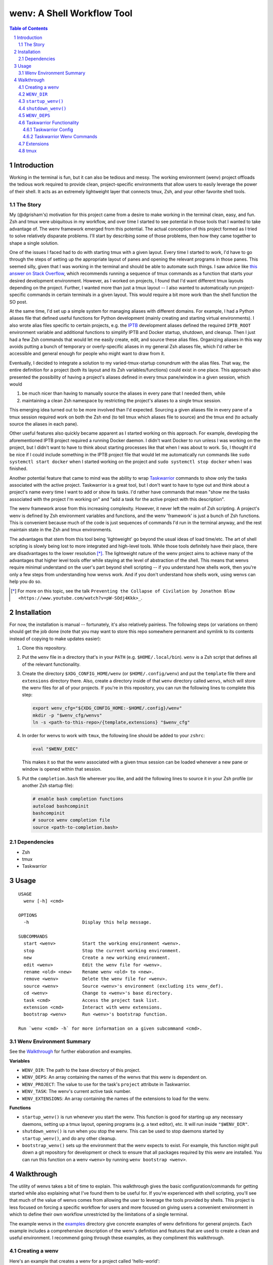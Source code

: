 .. default-role:: literal
.. sectnum::

wenv: A Shell Workflow Tool
===========================

.. contents:: Table of Contents

Introduction
------------

Working in the terminal is fun, but it can also be tedious and messy. The working
environment (wenv) project offloads the tedious work required to provide clean,
project-specific environments that allow users to easily leverage the power of
their shell. It acts as an extremely lightweight layer that connects tmux, Zsh,
and your other favorite shell tools.

The Story
~~~~~~~~~

My (@dgrisham's) motivation for this project came from a desire to make working
in the terminal clean, easy, and fun. Zsh and tmux were ubiquitous in my
workflow, and over time I started to see potential in those tools that I wanted
to take advantage of. The wenv framework emerged from this potential. The actual
conception of this project formed as I tried to solve relatively disparate
problems. I'll start by describing some of those problems, then how they came
together to shape a single solution.

One of the issues I faced had to do with starting tmux with a given layout. Every
time I started to work, I'd have to go through the steps of setting up the
appropriate layout of panes and opening the relevant programs in those panes.
This seemed silly, given that I was working in the terminal and should be able to
automate such things. I saw advice like `this answer on Stack Overflow
<https://stackoverflow.com/a/5752901/4516052>`_, which recommends running a
sequence of tmux commands as a function that starts your desired development
environment. However, as I worked on projects, I found that I'd want different
tmux layouts depending on the project. Further, I wanted more than just a tmux
layout -- I also wanted to automatically run project-specific commands in certain
terminals in a given layout. This would require a bit more work than the shell
function the SO post.

At the same time, I'd set up a simple system for managing aliases with different
domains. For example, I had a Python aliases file that defined useful functions
for Python development (mainly creating and starting virtual environments). I
also wrote alias files specific to certain projects, e.g. the `IPTB
<https://github.com/ipfs/iptb>`_ development aliases defined the required
`IPTB_ROOT` environment variable and additional functions to simplify IPTB and
Docker startup, shutdown, and cleanup. Then I just had a few Zsh commands that
would let me easily create, edit, and source these alias files. Organizing
aliases in this way avoids putting a bunch of temporary or overly-specific
aliases in my general Zsh aliases file, which I'd rather be accessible and
general enough for people who might want to draw from it.

Eventually, I decided to integrate a solution to my varied-tmux-startup conundrum
with the alias files. That way, the entire definition for a project (both its
layout and its Zsh variables/functions) could exist in one place. This approach
also presented the possibility of having a project's aliases defined in every
tmux pane/window in a given session, which would

1.  be much nicer than having to manually source the aliases in every pane that
    I needed them, while
2.  maintaining a clean Zsh namespace by restricting the project's aliases to a
    single tmux session.

This emerging idea turned out to be more involved than I'd expected. Sourcing a
given aliases file in every pane of a tmux session required work on both the Zsh
end (to tell tmux which aliases file to source) and the tmux end (to actually
source the aliases in each pane).

Other useful features also quickly became apparent as I started working on this
approach. For example, developing the aforementioned IPTB project required a
running Docker daemon. I didn't want Docker to run unless I was working on the
project, but I didn't want to have to think about starting processes like that
when I was about to work. So, I thought it'd be nice if I could include something
in the IPTB project file that would let me automatically run commands like `sudo
systemctl start docker` when I started working on the project and `sudo
systemctl stop docker` when I was finished.

Another potential feature that came to mind was the ability to wrap `Taskwarrior
<https://taskwarrior.org/>`_ commands to show only the tasks associated with the
active project. Taskwarrior is a great tool, but I don't want to have to type out
and think about a project's name every time I want to add or show its tasks. I'd
rather have commands that mean "show me the tasks associated with the project I'm
working on" and "add a task for the active project with this description".

The wenv framework arose from this increasing complexity. However, it never left
the realm of Zsh scripting. A project's wenv is defined by Zsh environment
variables and functions, and the wenv 'framework' is just a bunch of Zsh
functions. This is convenient because much of the code is just sequences of
commands I'd run in the terminal anyway, and the rest maintain state in the Zsh
and tmux environments.

The advantages that stem from this tool being 'lightweight' go beyond the usual
ideas of load time/etc. The art of shell scripting is slowly being lost to more
integrated and high-level tools. While those tools definitely have their place,
there are disadvantages to the lower resolution [*]_. The lightweight nature of
the wenv project aims to achieve many of the advantages that higher level tools
offer while staying at the level of abstraction of the shell. This means that
wenvs require minimal understand on the user's part beyond shell scripting -- if
you understand how shells work, then you're only a few steps from understanding
how wenvs work. And if you don't understand how shells work, using wenvs can help
you do so.

.. [*] For more on this topic, see the talk `Preventing the Collapse of Civilation
   by Jonathon Blow <https://www.youtube.com/watch?v=pW-SOdj4Kkk>_`.

Installation
------------

For now, the installation is manual -- fortunately, it's also relatively
painless. The following steps (or variations on them) should get the job done
(note that you may want to store this repo somewhere permanent and symlink to
its contents instead of copying to make updates easier):

1.  Clone this repository.
2.  Put the `wenv` file in a directory that's in your `PATH` (e.g.
    `$HOME/.local/bin`). `wenv` is a Zsh script that defines all of the
    relevant functionality.
3.  Create the directory `$XDG_CONFIG_HOME/wenv` (or `$HOME/.config/wenv`) and
    put the `template` file there and `extensions` directory there. Also, create
    a directory inside of that `wenv` directory called `wenvs`, which will store
    the wenv files for all of your projects. If you're in this repository, you
    can run the following lines to complete this step:

    .. code-block:: bash

        export wenv_cfg="${XDG_CONFIG_HOME:-$HOME/.config}/wenv"
        mkdir -p "$wenv_cfg/wenvs"
        ln -s <path-to-this-repo>/{template,extensions} "$wenv_cfg"

4.  In order for wenvs to work with `tmux`, the following line should be added
    to your `zshrc`:

    .. code-block:: bash

        eval "$WENV_EXEC"

    This makes it so that the wenv associated with a given tmux session can be
    loaded whenever a new pane or window is opened within that session.
5.  Put the `completion.bash` file wherever you like, and add the following
    lines to source it in your Zsh profile (or another Zsh startup file):

    .. code-block:: bash

        # enable bash completion functions
        autoload bashcompinit
        bashcompinit
        # source wenv completion file
        source <path-to-completion.bash>

Dependencies
~~~~~~~~~~~~

-   Zsh
-   tmux
-   Taskwarrior

Usage
-----

::

    USAGE
      wenv [-h] <cmd>

    OPTIONS
      -h                    Display this help message.

    SUBCOMMANDS
      start <wenv>          Start the working environment <wenv>.
      stop                  Stop the current working environment.
      new                   Create a new working environment.
      edit <wenv>           Edit the wenv file for <wenv>.
      rename <old> <new>    Rename wenv <old> to <new>.
      remove <wenv>         Delete the wenv file for <wenv>.
      source <wenv>         Source <wenv>'s environment (excluding its wenv_def).
      cd <wenv>             Change to <wenv>'s base directory.
      task <cmd>            Access the project task list.
      extension <cmd>       Interact with wenv extensions.
      bootstrap <wenv>      Run <wenv>'s bootstrap function.

    Run `wenv <cmd> -h` for more information on a given subcommand <cmd>.

Wenv Environment Summary
~~~~~~~~~~~~~~~~~~~~~~~~

See the Walkthrough_ for further elaboration and examples.

**Variables**

-  `WENV_DIR`: The path to the base directory of this project.
-  `WENV_DEPS`: An array containing the names of the wenvs that this wenv is
   dependent on.
-  `WENV_PROJECT`: The value to use for the task's `project` attribute in
   Taskwarrior.
-  `WENV_TASK`: The wenv's current active task number.
-  `WENV_EXTENSIONS`: An array containing the names of the extensions to load
   for the wenv.

**Functions**

-   `startup_wenv()` is run whenever you start the wenv. This function is good
    for starting up any necessary daemons, setting up a tmux layout, opening
    programs (e.g. a text editor), etc. It will run inside `"$WENV_DIR"`.
-   `shutdown_wenv()` is run when you stop the wenv. This can be used to stop
    daemons started by `startup_wenv()`, and do any other cleanup.
-   `bootstrap_wenv()` sets up the environment that the wenv expects to exist.
    For example, this function might pull down a git repository for development
    or check to ensure that all packages required by this wenv are installed.
    You can run this function on a wenv `<wenv>` by running
    `wenv bootstrap <wenv>`.

Walkthrough
-----------

The utility of wenvs takes a bit of time to explain. This walkthrough gives the
basic configuration/commands for getting started while also explaining what I've
found them to be useful for. If you're experienced with shell scripting, you'll
see that much of the value of wenvs comes from allowing the user to leverage the
tools provided by shells. This project is less focused on forcing a specific
workflow for users and more focused on giving users a convenient environment in
which to define their own workflow unrestricted by the limitations of a single
terminal.

The example wenvs in the `examples`__ directory give concrete examples of wenv
definitions for general projects. Each example includes a comprehensive
description of the wenv's definition and features that are used to create a clean
and useful environment. I recommend going through these examples, as they
compliment this walkthrough.

__ examples/

Creating a wenv
~~~~~~~~~~~~~~~

Here's an example that creates a wenv for a project called 'hello-world':

.. code-block:: bash

    $ mkdir hello-world
    $ cd hello-world
    $ wenv new -d hello-world

The `wenv new` command will copy the wenv `template` file into a new wenv
file called `hello-world`. The template file provides a base structure for a new
wenv. On my machine, the above wenv command creates a new wenv file that starts
with the following function, called `wenv_def()`:

.. code-block:: bash

    wenv_def() {
        WENV_DIR="/home/grish/hello-world"
        WENV_DEPS=()
        WENV_PROJECT=''
        WENV_TASK=''
        WENV_EXTENSIONS=()

        startup_wenv() {}
        bootstrap_wenv() {}
        shutdown_wenv() {}
    }

A given project's wenv has two primary parts: its wenv definition, and any shell
aliases/functions that are specific to the project. A wenv's definition is
represented by its `wenv_def()` function, and the wenv's Zsh aliases/functions
are defined in the same file as its `wenv_def()`. When you initialize a new
wenv, you'll notice that a few Zsh environment variables and functions are

defined by default (more on those in `Predefined Functions`_).

The `wenv_dir()` function defines all of the parameters that the wenv framework
can use to help us work on a project. Let's focus on `WENV_DIR` for now.

`WENV_DIR`
~~~~~~~~~~

The `WENV_DIR` value represents the base directory of the project. When we
start a wenv with e.g. `wenv start hello-world`, we'll automatically `cd` into
the project's `WENV_DIR`. Further, whenever a wenv is active, we can run `wenv
cd` (without an argument) to `cd` into its base directory from anywhere. If we
want to `cd` into an inactive wenv's `WENV_DIR`, we can do so by passing the
wenv name as an argument -- e.g. `wenv cd hello-world`.

In the example in the previous section, `WENV_DIR`'s value was automatically
populated with our current working directory. That's because we passed the `-d`
flag to `wenv new` -- if we hadn't, the value would just be an empty string.

`startup_wenv()`
~~~~~~~~~~~~~~~~

Now let's talk about what you can do when starting a wenv. The `startup_wenv()`
function is run whenever you activate a wenv with `wenv start <wenv>`. This can
be useful for running startup commands, e.g.

.. code-block:: bash

    startup_wenv() {
        sudo systemctl start docker
    }

Or opening programs like text editors:

.. code-block:: bash

    startup_wenv() {
        $EDITOR main.cpp
    }

Additionally, the utility function `wenv_tmux_split` can be used to define an
initial tmux layout for the project. `wenv_tmux_split` will create a new tmux
pane or window and load the active wenv's environment in the new pane/window. It
accepts two arguments:

1.  `h`, `v`, or `c` to specify whether to open a horizontal pane, vertical
    pane, or new window, resp.
2.  (Optional) The command to run in the newly opened pane/window.

So, we can start our wenv with a horizontal split with the startup function:

.. code-block:: bash

    startup_wenv() {
        wenv_tmux_split h
    }

We can also open a file in our text editor in the new pane:

.. code-block:: bash

    startup_wenv() {
        wenv_tmux_split h "$EDITOR main.cpp"
    }

Other tmux commands can be useful in specifying a layout as well. For example, if
we wanted to create a small vertical pane under the initial pane, show the active
Taskwarrior task, then refocus on the larger pane:

.. code-block:: bash

    startup_wenv() {
        wenv_tmux_split v
        tmux resize-pane -y 7
        task active
        tmux select-pane -U
    }

Note that `wenv start` will `cd` into `"$WENV_DIR"` before
`startup_wenv()` is run, so you can assume you'll be in the wenv's base
directory when writing your `startup_wenv()` functions. Additionally, your wenv
aliases will be sourced once `startup_wenv()` is called, so can take advantage
of any environment variables/functions defined outside of `wenv_def()`.

`shutdown_wenv()`
~~~~~~~~~~~~~~~~

This is essentially the opposite of `startup_wenv()` -- it runs whenver you
deactivate the current wenv with `wenv stop`. So, if we have a wenv whose
`startup_wenv()` function runs `sudo systemctl start docker`, our
`shutdown_wenv()` might be:

.. code-block:: bash

    shutdown_wenv() {
        sudo systemctl stop docker
    }

Note, however, that the `wenv stop` command doesn't deactivate the wenv if
`shutdown_wenv()` returns a non-zero exit code. You can always pass the `-f`
flag to `wenv stop` to close the wenv even if `shutdown_wenv()` fails.

`WENV_DEPS`
~~~~~~~~~~~

`WENV_DEPS` is an array of wenvs that this wenv is dependent on. Essentially,
every wenv in `WENV_DEPS` is sourced when starting the wenv. Let's take the
example of a wenv for IPTB (which we'll call `iptb`):

.. code-block:: bash

    wenv_def() {
        # ...
    }

    export IPTB_ROOT="$HOME/.iptb"

Let's say we wanted to create another wenv that also used IPTB, and therefore
also needs to set the `IPTB_ROOT` variable. We *could* initialize the new wenv
with the `iptb` wenv as a base using `wenv new -i iptb <new_wenv>`, so our new
wenv would have the same `export` command. However, this approach isn't
particularly maintainable -- e.g. if the IPTB developers decide to rename the
`IPTB_ROOT` variable, all wenvs that use IPTB would have to update that
variable's value. Alternatively, we could just source the `iptb` wenv and get
all of its environment variables every time we start any wenv that uses IPTB. To
do this, we'd add `iptb` to our `WENV_DEPS`:

.. code-block:: bash

    wenv_def() {
        # ...
        WENV_DEPS=('iptb')
    }

Taskwarrior Functionality
~~~~~~~~~~~~~~~~~~~~~~~~~

As mentioned in the introduction, I thought it would be useful to wrap
Taskwarrior commands within wenv commands. This would allow me to reduce mental
overhead of using Taskwarrior. Taskwarrior essentially maintains a global task
list and allows you to interact with subsets based on filters you provide. Since
the wenv environment contains information about the current project, wenv
commands can automatically pass the project name to Taskwarrior. This makes
adding and showing tasks related to the project easier, because you don't have
to type in the project name every time, and less error-prone, since the shell is
filling that field in for you.

Taskwarrior Config
++++++++++++++++++

If you're new to Taskwarrior, the following `taskrc` example should get you
started (there are many Taskwarrior features beyond what's used here):

.. code-block:: bash

    data.location=~/.task

    include /usr/share/doc/task/rc/dark-gray-256.theme

    color.active=black on white
    report.active.columns=id,project,description
    report.active.labels=ID,Project,Description

    report.project.columns=id,description
    report.project.labels=ID,Description
    report.project.filter=(status:pending or status:waiting)

This sets the two task reports used by wenvs: `active` and `project`. The
`active` report is used for showing all active tasks (which you can see by
running `task active`), while the `project` report shows all tasks related to
a given project.

Taskwarrior Wenv Commands
+++++++++++++++++++++++++

As an example, let's say the `hello-world` wenv is active and we want to add a
task for this project with the description 'add new feature'. We'd use the wenv
command:

.. code-block:: bash

    wenv task add 'add new feature'

This would consequently run the following Taskwarrior command:

.. code-block:: bash

    task add project:'hello-world' -- 'add new feature'

Then, if we want to show the tasks associated with the current wenv, we'd run
`wenv task show`. In this case, the output would look something like:

.. code-block:: bash

    $ wenv task show
    hello-world

    ID Description
    82 add new feature

    1 task

Note that simply running `wenv task` defaults to `wenv task show`.

By default, the Taskwarrior `project` attribute is set to the name of the wenv.
To override this with a different value, set `WENV_PROJECT` to the desired
string in `wenv_def()`.

Additionally, the wenv framework can automatically start and stop a project's
active tasks. This is done by filling in the `WENV_TASK` value in
`wenv_def()`. So, if we wanted to set the active task for our `hello-world`
project to our previously created task with `ID` value `82`, we'd set
`WENV_TASK=82`. Then `task start 82` will run the next time you run `wenv
start hello-world`. When you run `wenv stop`, `task stop 82` will run. This
further reduces interaction with Taskwarrior by automatically managing active
tasks based on the current project.

Extensions
~~~~~~~~~~

Wenv extensions define shell code that may be reused across multiple wenvs. A
wenv extension is nothing more than a shell file that you want to source in every
shell of a wenv. Extensions are stored in `"$WENV_CFG/extensions"`. To load an
extension, add its name to the `WENV_EXTENSIONS` array. For example, if we
wanted to load the `c` and `edit` extensions, our `wenv_def()` would look
like:

.. code-block:: bash

    wenv_def() {
        # ...
        WENV_EXTENSIONS=('c' 'edit')
    }

Then the files `"$WENV_CFG/extensions/c"` and `"$WENV_CFG/extensions/edit"`
would be sourced in every shell of our wenv. See the documentation for the `c`
and `edit` wenvs for more information on their usage -- this can easily be done
by running e.g. `wenv extension load c` then `c -h`, which will work
regardless of whether you're in an active wenv.

tmux
~~~~

A wenv that opens in tmux sets a few tmux keybindings for opening new
panes/windows and activating the current wenv in them. By default, these are
bound to:

-   `-`: Split window vertically
-   `\\`: Split window horizontally
-   `c`: New window

These are currently hardcoded in the `wenv_start()` function, so if you want to
change the bindings you'll have to edit that function.

